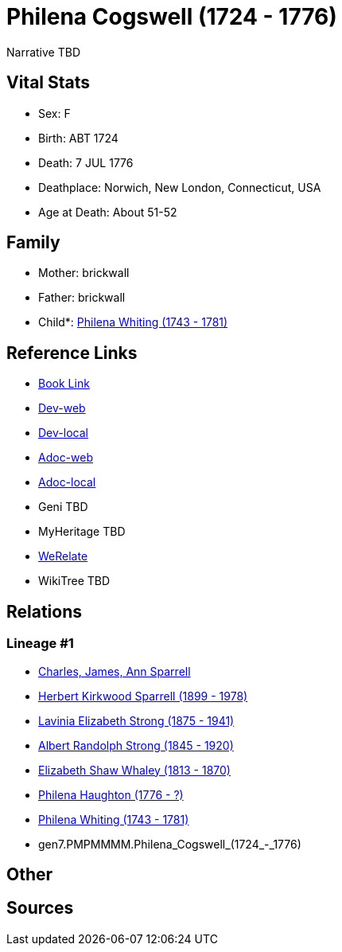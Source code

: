 = Philena Cogswell (1724 - 1776)

Narrative TBD


== Vital Stats


* Sex: F
* Birth: ABT 1724
* Death: 7 JUL 1776
* Deathplace: Norwich, New London, Connecticut, USA
* Age at Death: About 51-52


== Family
* Mother: brickwall
* Father: brickwall
* Child*: https://github.com/sparrell/cfs_ancestors/blob/main/Vol_02_Ships/V2_C5_Ancestors/V2_C5_G6/gen6.PMPMMM.Philena_Whiting.adoc[Philena Whiting (1743 - 1781)]


== Reference Links
* https://github.com/sparrell/cfs_ancestors/blob/main/Vol_02_Ships/V2_C5_Ancestors/V2_C5_G7/gen7.PMPMMMM.Philena_Cogswell.adoc[Book Link]
* https://cfsjksas.gigalixirapp.com/person?p=p0983[Dev-web]
* https://localhost:4000/person?p=p0983[Dev-local]
* https://cfsjksas.gigalixirapp.com/adoc?p=p0983[Adoc-web]
* https://localhost:4000/adoc?p=p0983[Adoc-local]
* Geni TBD
* MyHeritage TBD
* https://www.werelate.org/wiki/Person:Philena_Cogswell_%281%29[WeRelate]
* WikiTree TBD

== Relations
=== Lineage #1
* https://github.com/spoarrell/cfs_ancestors/tree/main/Vol_02_Ships/V2_C1_Principals/0_intro_principals.adoc[Charles, James, Ann Sparrell]
* https://github.com/sparrell/cfs_ancestors/blob/main/Vol_02_Ships/V2_C5_Ancestors/V2_C5_G1/gen1.P.Herbert_Kirkwood_Sparrell.adoc[Herbert Kirkwood Sparrell (1899 - 1978)]
* https://github.com/sparrell/cfs_ancestors/blob/main/Vol_02_Ships/V2_C5_Ancestors/V2_C5_G2/gen2.PM.Lavinia_Elizabeth_Strong.adoc[Lavinia Elizabeth Strong (1875 - 1941)]
* https://github.com/sparrell/cfs_ancestors/blob/main/Vol_02_Ships/V2_C5_Ancestors/V2_C5_G3/gen3.PMP.Albert_Randolph_Strong.adoc[Albert Randolph Strong (1845 - 1920)]
* https://github.com/sparrell/cfs_ancestors/blob/main/Vol_02_Ships/V2_C5_Ancestors/V2_C5_G4/gen4.PMPM.Elizabeth_Shaw_Whaley.adoc[Elizabeth Shaw Whaley (1813 - 1870)]
* https://github.com/sparrell/cfs_ancestors/blob/main/Vol_02_Ships/V2_C5_Ancestors/V2_C5_G5/gen5.PMPMM.Philena_Haughton.adoc[Philena Haughton (1776 - ?)]
* https://github.com/sparrell/cfs_ancestors/blob/main/Vol_02_Ships/V2_C5_Ancestors/V2_C5_G6/gen6.PMPMMM.Philena_Whiting.adoc[Philena Whiting (1743 - 1781)]
* gen7.PMPMMMM.Philena_Cogswell_(1724_-_1776)


== Other

== Sources
